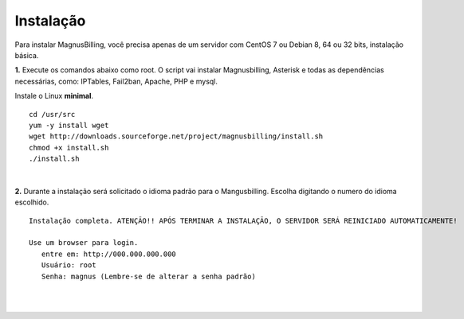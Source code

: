 *************
Instalação
*************

Para instalar MagnusBilling, você precisa apenas de um servidor com CentOS 7 ou Debian 8, 64 ou 32 bits, instalação básica.

    
**1.** Execute os comandos abaixo como root. O script vai instalar Magnusbilling, Asterisk e todas as dependências necessárias, como: IPTables, Fail2ban, Apache, PHP e mysql.

Instale o Linux **minimal**.

::
     
  cd /usr/src
  yum -y install wget
  wget http://downloads.sourceforge.net/project/magnusbilling/install.sh
  chmod +x install.sh
  ./install.sh
     
|

**2.** Durante a instalação será solicitado o idioma padrão para o Mangusbilling. Escolha digitando o numero do idioma escolhido.


::

   Instalação completa. ATENÇÃO!! APÓS TERMINAR A INSTALAÇÃO, O SERVIDOR SERÁ REINICIADO AUTOMATICAMENTE!

   Use um browser para login.
      entre em: http://000.000.000.000
      Usuário: root
      Senha: magnus (Lembre-se de alterar a senha padrão)
|
     
.. image:: ../img/ilogin.png
        :scale: 80%
|

  
